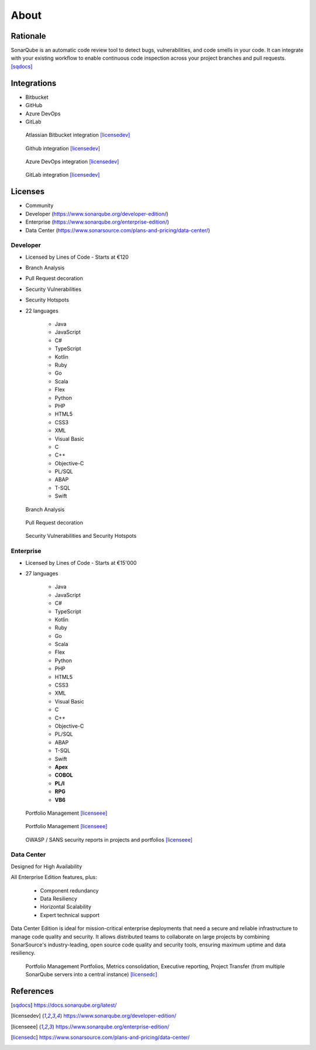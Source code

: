 *****
About
*****


Rationale
=========
SonarQube is an automatic code review tool to detect bugs, vulnerabilities, and code smells in your code. It can integrate with your existing workflow to enable continuous code inspection across your project branches and pull requests. [sqdocs]_


Integrations
============
* Bitbucket
* GitHub
* Azure DevOps
* GitLab

.. figure:: img/sonarqube-integrations-bitbucket-d.png
    :scale: 100%

    Atlassian Bitbucket integration [licensedev]_

.. figure:: img/sonarqube-integrations-github-a.png
    :scale: 100%

    Github integration [licensedev]_

.. figure:: img/sonarqube-integrations-azuredevops-a.png
    :scale: 100%

    Azure DevOps integration [licensedev]_

.. figure:: img/sonarqube-integrations-gitlab-a.png
    :scale: 100%

    GitLab integration [licensedev]_


Licenses
========
* Community
* Developer (https://www.sonarqube.org/developer-edition/)
* Enterprise (https://www.sonarqube.org/enterprise-edition/)
* Data Center (https://www.sonarsource.com/plans-and-pricing/data-center/)


Developer
---------
* Licensed by Lines of Code - Starts at €120
* Branch Analysis
* Pull Request decoration
* Security Vulnerabilities
* Security Hotspots
* 22 languages

    * Java
    * JavaScript
    * C#
    * TypeScript
    * Kotlin
    * Ruby
    * Go
    * Scala
    * Flex
    * Python
    * PHP
    * HTML5
    * CSS3
    * XML
    * Visual Basic
    * C
    * C++
    * Objective-C
    * PL/SQL
    * ABAP
    * T-SQL
    * Swift

.. figure:: img/sonarqube-feature-branch-a.png
    :scale: 100%

    Branch Analysis

.. figure:: img/sonarqube-feature-pr-a.png
    :scale: 100%

    Pull Request decoration

.. figure:: img/sonarqube-feature-security-a.png
    :scale: 100%

    Security Vulnerabilities and Security Hotspots


Enterprise
----------
* Licensed by Lines of Code - Starts at €15'000
* 27 languages

    * Java
    * JavaScript
    * C#
    * TypeScript
    * Kotlin
    * Ruby
    * Go
    * Scala
    * Flex
    * Python
    * PHP
    * HTML5
    * CSS3
    * XML
    * Visual Basic
    * C
    * C++
    * Objective-C
    * PL/SQL
    * ABAP
    * T-SQL
    * Swift
    * **Apex**
    * **COBOL**
    * **PL/I**
    * **RPG**
    * **VB6**

.. figure:: img/sonarqube-feature-portfolio-a.png
    :scale: 100%

    Portfolio Management  [licenseee]_

.. figure:: img/sonarqube-feature-portfolio-b.png
    :scale: 100%

    Portfolio Management  [licenseee]_

.. figure:: img/sonarqube-feature-security-b.png
    :scale: 100%

    OWASP / SANS security reports in projects and portfolios [licenseee]_


Data Center
-----------
Designed for High Availability

All Enterprise Edition features, plus:

    * Component redundancy
    * Data Resiliency
    * Horizontal Scalability
    * Expert technical support

Data Center Edition is ideal for mission-critical enterprise deployments that need a secure and reliable infrastructure to manage code quality and security. It allows distributed teams to collaborate on large projects by combining SonarSource's industry-leading, open source code quality and security tools, ensuring maximum uptime and data resiliency.


.. figure:: img/sonarqube-feature-portfolio-c.png
    :scale: 100%

    Portfolio Management Portfolios, Metrics consolidation, Executive reporting, Project Transfer (from multiple SonarQube servers into a central instance) [licensedc]_


References
==========
.. [sqdocs] https://docs.sonarqube.org/latest/
.. [licensedev] https://www.sonarqube.org/developer-edition/
.. [licenseee] https://www.sonarqube.org/enterprise-edition/
.. [licensedc] https://www.sonarsource.com/plans-and-pricing/data-center/
